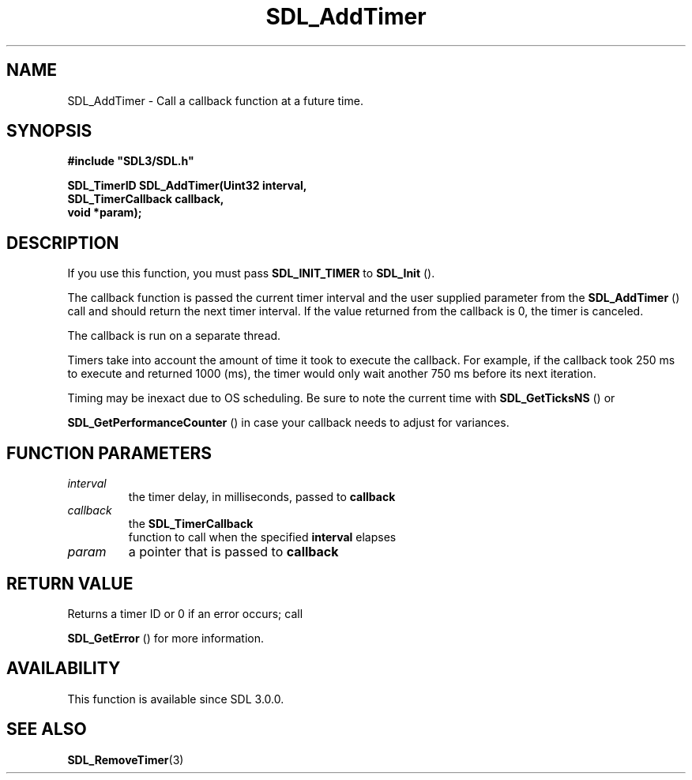 .\" This manpage content is licensed under Creative Commons
.\"  Attribution 4.0 International (CC BY 4.0)
.\"   https://creativecommons.org/licenses/by/4.0/
.\" This manpage was generated from SDL's wiki page for SDL_AddTimer:
.\"   https://wiki.libsdl.org/SDL_AddTimer
.\" Generated with SDL/build-scripts/wikiheaders.pl
.\"  revision SDL-aba3038
.\" Please report issues in this manpage's content at:
.\"   https://github.com/libsdl-org/sdlwiki/issues/new
.\" Please report issues in the generation of this manpage from the wiki at:
.\"   https://github.com/libsdl-org/SDL/issues/new?title=Misgenerated%20manpage%20for%20SDL_AddTimer
.\" SDL can be found at https://libsdl.org/
.de URL
\$2 \(laURL: \$1 \(ra\$3
..
.if \n[.g] .mso www.tmac
.TH SDL_AddTimer 3 "SDL 3.0.0" "SDL" "SDL3 FUNCTIONS"
.SH NAME
SDL_AddTimer \- Call a callback function at a future time\[char46]
.SH SYNOPSIS
.nf
.B #include \(dqSDL3/SDL.h\(dq
.PP
.BI "SDL_TimerID SDL_AddTimer(Uint32 interval,
.BI "                         SDL_TimerCallback callback,
.BI "                         void *param);
.fi
.SH DESCRIPTION
If you use this function, you must pass 
.BR
.BR SDL_INIT_TIMER
to 
.BR SDL_Init
()\[char46]

The callback function is passed the current timer interval and the user
supplied parameter from the 
.BR SDL_AddTimer
() call and should
return the next timer interval\[char46] If the value returned from the callback is
0, the timer is canceled\[char46]

The callback is run on a separate thread\[char46]

Timers take into account the amount of time it took to execute the
callback\[char46] For example, if the callback took 250 ms to execute and returned
1000 (ms), the timer would only wait another 750 ms before its next
iteration\[char46]

Timing may be inexact due to OS scheduling\[char46] Be sure to note the current
time with 
.BR SDL_GetTicksNS
() or

.BR SDL_GetPerformanceCounter
() in case your
callback needs to adjust for variances\[char46]

.SH FUNCTION PARAMETERS
.TP
.I interval
the timer delay, in milliseconds, passed to
.BR callback

.TP
.I callback
the 
.BR SDL_TimerCallback
 function to call when the specified
.BR interval
elapses
.TP
.I param
a pointer that is passed to
.BR callback

.SH RETURN VALUE
Returns a timer ID or 0 if an error occurs; call

.BR SDL_GetError
() for more information\[char46]

.SH AVAILABILITY
This function is available since SDL 3\[char46]0\[char46]0\[char46]

.SH SEE ALSO
.BR SDL_RemoveTimer (3)
